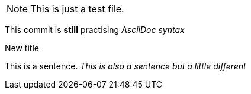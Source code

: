 NOTE: This is just a test file. 

This commit is *still* practising _AsciiDoc syntax_

.New title
pass:[<u>This is a sentence.</u>]
_This is also a sentence but a little different_